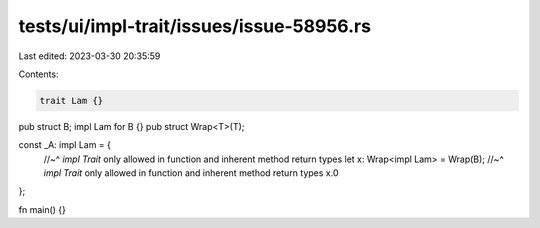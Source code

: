 tests/ui/impl-trait/issues/issue-58956.rs
=========================================

Last edited: 2023-03-30 20:35:59

Contents:

.. code-block:: rs

    trait Lam {}

pub struct B;
impl Lam for B {}
pub struct Wrap<T>(T);

const _A: impl Lam = {
    //~^ `impl Trait` only allowed in function and inherent method return types
    let x: Wrap<impl Lam> = Wrap(B);
    //~^ `impl Trait` only allowed in function and inherent method return types
    x.0
};

fn main() {}


